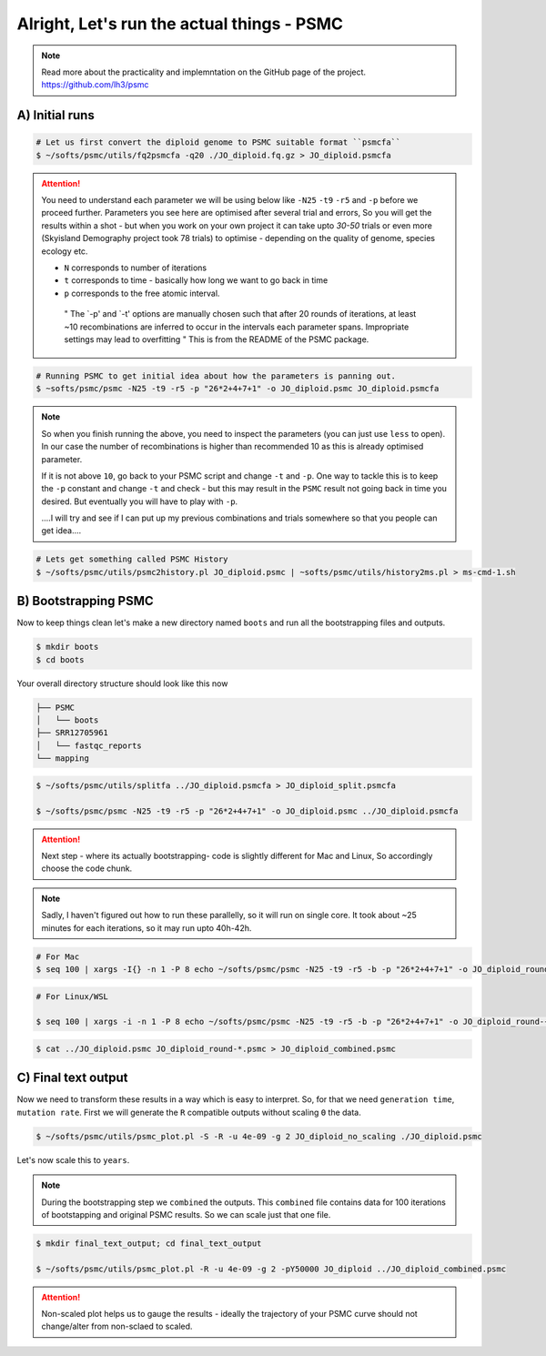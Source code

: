 Alright, Let's run the actual things - PSMC
==============================================

.. note::

 Read more about the practicality and implemntation on the GitHub page of the project. https://github.com/lh3/psmc


A) Initial runs
----------------

.. code-block:: console

 # Let us first convert the diploid genome to PSMC suitable format ``psmcfa``
 $ ~/softs/psmc/utils/fq2psmcfa -q20 ./JO_diploid.fq.gz > JO_diploid.psmcfa


.. Attention::

 You need to understand each parameter we will be using below like ``-N25`` ``-t9`` ``-r5`` and ``-p`` before we proceed further. Parameters you see 
 here are optimised after several trial and errors, So you will get the results within a shot - but when you work on your own project it can take upto 
 *30-50* trials or even more (Skyisland Demography project took 78 trials) to optimise - depending on the quality of genome, species ecology etc. 

 * ``N`` corresponds to number of iterations
 * ``t`` corresponds to time - basically how long we want to go back in time
 * ``p`` corresponds to the free atomic interval. 

  " The `-p' and `-t' options are manually chosen such that after 20 rounds of iterations, at least ~10 
  recombinations are inferred to occur in the intervals each parameter spans. Impropriate settings may 
  lead to overfitting " This is from the README of the PSMC package. 

.. code-block:: console

 # Running PSMC to get initial idea about how the parameters is panning out. 
 $ ~softs/psmc/psmc -N25 -t9 -r5 -p "26*2+4+7+1" -o JO_diploid.psmc JO_diploid.psmcfa

.. note:: 

 So when you finish running the above, you need to inspect the parameters (you can just use ``less`` to 
 open). In our case the number of recombinations is higher than recommended 10 as this is already 
 optimised parameter. 

 If it is not above ``10``, go back to your PSMC script and change ``-t`` and ``-p``. One way to tackle 
 this is to keep the ``-p`` constant and change ``-t`` and check - but this may result in the ``PSMC`` 
 result not going back in time you desired. But eventually you will have to play with ``-p``. 
 
 ....I will try and see if I can put up my previous combinations and trials somewhere so that you people 
 can get idea....

.. code-block:: console

 # Lets get something called PSMC History
 $ ~/softs/psmc/utils/psmc2history.pl JO_diploid.psmc | ~softs/psmc/utils/history2ms.pl > ms-cmd-1.sh


B) Bootstrapping PSMC
----------------------

Now to keep things clean let's make a new directory named ``boots`` and run all the bootstrapping files and outputs. 

.. code-block:: console

 $ mkdir boots
 $ cd boots

Your overall directory structure should look like this now

.. code-block:: console

 ├── PSMC
 │   └── boots
 ├── SRR12705961
 │   └── fastqc_reports
 └── mapping
    

.. code-block:: console

 $ ~/softs/psmc/utils/splitfa ../JO_diploid.psmcfa > JO_diploid_split.psmcfa

 $ ~/softs/psmc/psmc -N25 -t9 -r5 -p "26*2+4+7+1" -o JO_diploid.psmc ../JO_diploid.psmcfa


.. attention::

 Next step - where its actually bootstrapping- code is slightly different for Mac and Linux, So 
 accordingly choose the code chunk. 

.. note::

 Sadly, I haven't figured out how to run these parallelly, so it will run on single core. It took about 
 ~25 minutes for each iterations, so it may run upto 40h-42h. 


.. code-block:: console
 
 # For Mac
 $ seq 100 | xargs -I{} -n 1 -P 8 echo ~/softs/psmc/psmc -N25 -t9 -r5 -b -p "26*2+4+7+1" -o JO_diploid_round-{}.psmc JO_diploid_split.psmcfa | sh


.. code-block:: console 

 # For Linux/WSL

 $ seq 100 | xargs -i -n 1 -P 8 echo ~/softs/psmc/psmc -N25 -t9 -r5 -b -p "26*2+4+7+1" -o JO_diploid_round-{}.psmc JO_diploid_split.psmcfa | sh


.. code-block:: console 
 
 $ cat ../JO_diploid.psmc JO_diploid_round-*.psmc > JO_diploid_combined.psmc



C) Final text output
--------------------

Now we need to transform these results in a way which is easy to interpret. So, for that we need ``generation time``, ``mutation rate``. First we will generate the ``R`` compatible outputs without scaling ``Θ`` the data. 

.. code-block:: console

 $ ~/softs/psmc/utils/psmc_plot.pl -S -R -u 4e-09 -g 2 JO_diploid_no_scaling ./JO_diploid.psmc


Let's now scale this to ``years``. 

.. note::

 During the bootstrapping step we ``combined`` the outputs. This ``combined`` file contains data for 100 iterations of bootstapping and original PSMC 
 results. So we can scale just that one file. 

.. code-block:: console

 $ mkdir final_text_output; cd final_text_output

 $ ~/softs/psmc/utils/psmc_plot.pl -R -u 4e-09 -g 2 -pY50000 JO_diploid ../JO_diploid_combined.psmc

 
.. attention::

 Non-scaled plot helps us to gauge the results - ideally the trajectory of your PSMC curve should not 
 change/alter from non-sclaed to scaled. 
                                                                        
